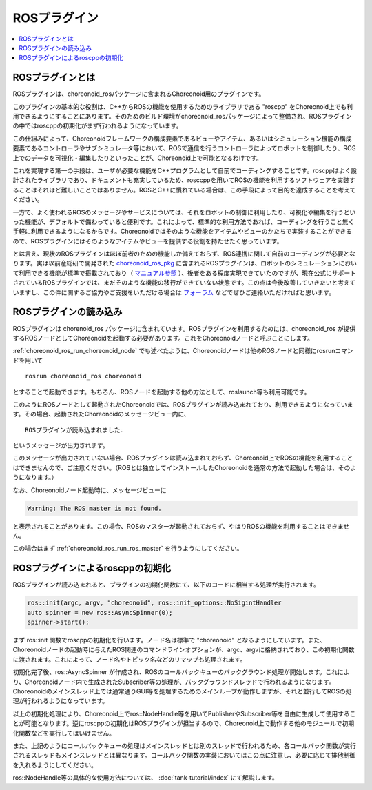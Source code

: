 ROSプラグイン
=============

.. contents::
   :local:

.. highlight:: sh

ROSプラグインとは
-----------------

ROSプラグインは、choreonoid_rosパッケージに含まれるChoreonoid用のプラグインです。

このプラグインの基本的な役割は、C++からROSの機能を使用するためのライブラリである "roscpp" をChoreonoid上でも利用できるようにすることにあります。そのためのビルド環境がchoreonoid_rosパッケージによって整備され、ROSプラグインの中ではroscppの初期化がまず行われるようになっています。

この仕組みによって、Choreonoidフレームワークの構成要素であるビューやアイテム、あるいはシミュレーション機能の構成要素であるコントローラやサブシミュレータ等において、ROSで通信を行うコントローラによってロボットを制御したり、ROS上でのデータを可視化・編集したりといったことが、Choreonoid上で可能となるわけです。

これを実現する第一の手段は、ユーザが必要な機能をC++プログラムとして自前でコーディングすることです。roscppはよく設計されたライブラリであり、ドキュメントも充実しているため、rosccppを用いてROSの機能を利用するソフトウェアを実装することはそれほど難しいことではありません。ROSとC++に慣れている場合は、この手段によって目的を達成することを考えてください。

一方で、よく使われるROSのメッセージやサービスについては、それをロボットの制御に利用したり、可視化や編集を行うといった機能が、デフォルトで備わっていると便利です。これによって、標準的な利用方法であれば、コーディングを行うこと無く手軽に利用できるようになるからです。Choreonoidではそのような機能をアイテムやビューのかたちで実装することができるので、ROSプラグインにはそのようなアイテムやビューを提供する役割を持たせたく思っています。

とは言え、現状のROSプラグインはほぼ前者のための機能しか備えておらず、ROS連携に関して自前のコーディングが必要となります。実は以前産総研で開発された `choreonoid_ros_pkg <https://github.com/fkanehiro/choreonoid_ros_pkg>`_ に含まれるROSプラグインは、ロボットのシミュレーションにおいて利用できる機能が標準で搭載されており（ `マニュアル参照 <https://github.com/fkanehiro/choreonoid_ros_pkg_doc>`_ ）、後者をある程度実現できていたのですが、現在公式にサポートされているROSプラグインでは、まだそのような機能の移行ができていない状態です。この点は今後改善していきたいと考えていますし、この件に関するご協力やご支援をいただける場合は `フォーラム <https://discource.choreonoid.org>`_ などでぜひご連絡いただければと思います。

ROSプラグインの読み込み
-----------------------

ROSプラグインは chorenoid_ros パッケージに含まれています。ROSプラグインを利用するためには、choreonoid_ros が提供するROSノードとしてChoreonoidを起動する必要があります。これをChoreonoidノードと呼ぶことにします。

:ref:`choreonoid_ros_run_choreonoid_node` でも述べたように、Choreonoidノードは他のROSノードと同様にrosrunコマンドを用いて ::

 rosrun choreonoid_ros choreonoid

とすることで起動できます。もちろん、ROSノードを起動する他の方法として、roslaunch等も利用可能です。

このようにROSノードとして起動されたChoreonoidでは、ROSプラグインが読み込まれており、利用できるようになっています。その場合、起動されたChoreonoidのメッセージビュー内に、 ::

 ROSプラグインが読み込まれました．

というメッセージが出力されます。

このメッセージが出力されていない場合、ROSプラグインは読み込まれておらず、Choreonoid上でROSの機能を利用することはできませんので、ご注意ください。（ROSとは独立してインストールしたChoreonoidを通常の方法で起動した場合は、そのようになります。）

なお、Choreonoidノード起動時に、メッセージビューに

.. code-block:: none

 Warning: The ROS master is not found.

と表示されることがあります。この場合、ROSのマスターが起動されておらず、やはりROSの機能を利用することはできません。

この場合はまず :ref:`choreonoid_ros_run_ros_master` を行うようにしてください。

ROSプラグインによるroscppの初期化
---------------------------------

ROSプラグインが読み込まれると、プラグインの初期化関数にて、以下のコードに相当する処理が実行されます。

.. code-block:: c++

 ros::init(argc, argv, "choreonoid", ros::init_options::NoSigintHandler
 auto spinner = new ros::AsyncSpinner(0);
 spinner->start();

まず ros::init 関数でroscppの初期化を行います。ノード名は標準で "choreonoid" となるようにしています。また、Choreonoidノードの起動時に与えたROS関連のコマンドラインオプションが、argc、argvに格納されており、この初期化関数に渡されます。これによって、ノード名やトピック名などのリマップも処理されます。

初期化完了後、ros::AsyncSpinner が作成され、ROSのコールバックキューのバックグラウンド処理が開始します。これにより、Choreonoidノード内で生成されたSubscriber等の処理が、バックグラウンドスレッドで行われるようになります。Choreonoidのメインスレッド上では通常通りGUI等を処理するためのメインループが動作しますが、それと並行してROSの処理が行われるようになっています。

以上の初期化処理により、Choreonoid上でros::NodeHandle等を用いてPublisherやSubscriber等を自由に生成して使用することが可能となります。逆にroscppの初期化はROSプラグインが担当するので、Choreonoid上で動作する他のモジュールで初期化関数などを実行してはいけません。

また、上記のようにコールバックキューの処理はメインスレッドとは別のスレッドで行われるため、各コールバック関数が実行されるスレッドもメインスレッドとは異なります。コールバック関数の実装においてはこの点に注意し、必要に応じて排他制御を入れるようにしてください。

ros::NodeHandle等の具体的な使用方法については、 :doc:`tank-tutorial/index` にて解説します。
